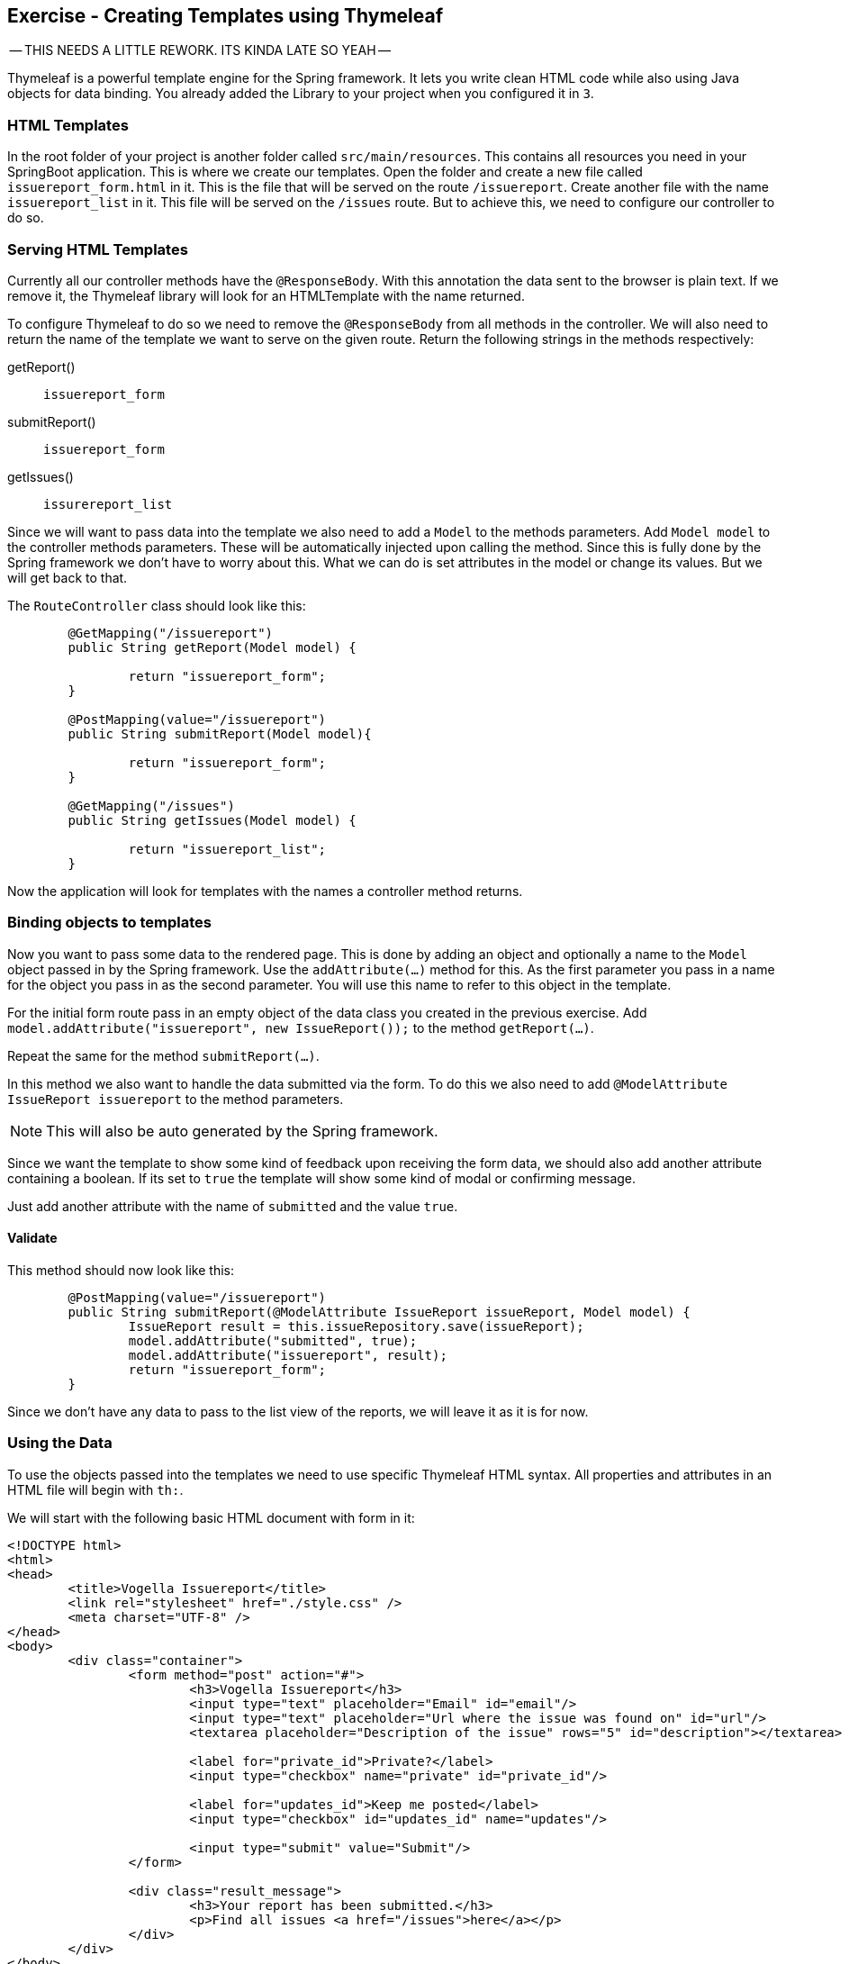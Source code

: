 == Exercise - Creating Templates using Thymeleaf

-- THIS NEEDS A LITTLE REWORK. ITS KINDA LATE SO YEAH --

Thymeleaf is a powerful template engine for the Spring framework. It lets you write clean HTML code while also using Java objects for data binding. You already added the Library to your project when you configured it in `3`.

=== HTML Templates

In the root folder of your project is another folder called `src/main/resources`. This contains all resources you need in your SpringBoot application. This is where we create our templates. Open the folder and create a new file called `issuereport_form.html` in it. This is the file that will be served on the route `/issuereport`. Create another file with the name `issuereport_list` in it. This file will be served on the `/issues` route. But to achieve this, we need to configure our controller to do so.

=== Serving HTML Templates
Currently all our controller methods have the `@ResponseBody`. With this annotation the data sent to the browser is plain text. If we remove it, the Thymeleaf library will look for an HTMLTemplate with the name returned. 

To configure Thymeleaf to do so we need to remove the `@ResponseBody` from all methods in the controller. We will also need to return the name of the template we want to serve on the given route. 
Return the following strings in the methods respectively:

getReport():: `issuereport_form`
submitReport():: `issuereport_form`
getIssues():: `issurereport_list`

Since we will want to pass data into the template we also need to add a `Model` to the methods parameters. 
Add `Model model` to the controller methods parameters. These will be automatically injected upon calling the method. Since this is fully done by the Spring framework we don't have to worry about this. What we can do is set attributes in the model or change its values. But we will get back to that.

The `RouteController` class should look like this:

[source, Java]
----

	@GetMapping("/issuereport")
	public String getReport(Model model) {
	
		return "issuereport_form";
	}
	
	@PostMapping(value="/issuereport")
	public String submitReport(Model model){
	
		return "issuereport_form";
	}
	
	@GetMapping("/issues")
	public String getIssues(Model model) {
	
		return "issuereport_list";
	}

----

Now the application will look for templates with the names a controller method returns. 

=== Binding objects to templates

Now you want to pass some data to the rendered page. This is done by adding an object and optionally a name to the `Model` object passed in by the Spring framework. Use the `addAttribute(...)` method for this.
As the first parameter you pass in a name for the object you pass in as the second parameter. You will use this name to refer to this object in the template. 

For the initial form route pass in an empty object of the data class you created in the previous exercise. 
Add `model.addAttribute("issuereport", new IssueReport());` to the method `getReport(...)`.

Repeat the same for the method `submitReport(...)`. 

In this method we also want to handle the data submitted via the form. To do this we also need to add `@ModelAttribute IssueReport issuereport` to the method parameters. 

NOTE: This will also be auto generated by the Spring framework. 

Since we want the template to show some kind of feedback upon receiving the form data, we should also add another attribute containing a boolean. If its set to `true` the template will show some kind of modal or confirming message. 

Just add another attribute with the name of `submitted` and the value `true`.

==== Validate
This method should now look like this:
[source, java]
----
	@PostMapping(value="/issuereport")
	public String submitReport(@ModelAttribute IssueReport issueReport, Model model) {
		IssueReport result = this.issueRepository.save(issueReport);
		model.addAttribute("submitted", true);
		model.addAttribute("issuereport", result);
		return "issuereport_form";
	}

----

Since we don't have any data to pass to the list view of the reports, we will leave it as it is for now.

=== Using the Data

To use the objects passed into the templates we need to use specific Thymeleaf HTML syntax. All properties and attributes in an HTML file will begin with `th:`.

We will start with the following basic HTML document with form in it:

[source, HTML]
----
<!DOCTYPE html>
<html>
<head>
	<title>Vogella Issuereport</title>
	<link rel="stylesheet" href="./style.css" />
	<meta charset="UTF-8" />
</head>
<body>
	<div class="container">
		<form method="post" action="#">
			<h3>Vogella Issuereport</h3>
			<input type="text" placeholder="Email" id="email"/> 
			<input type="text" placeholder="Url where the issue was found on" id="url"/>
			<textarea placeholder="Description of the issue" rows="5" id="description"></textarea>
			
			<label for="private_id">Private?</label>
			<input type="checkbox" name="private" id="private_id"/>
			
			<label for="updates_id">Keep me posted</label>
			<input type="checkbox" id="updates_id" name="updates"/>
			
			<input type="submit" value="Submit"/> 
		</form>
	
		<div class="result_message">
			<h3>Your report has been submitted.</h3>
			<p>Find all issues <a href="/issues">here</a></p>
		</div>
	</div>
</body>
</html>

----

This does not have any logic or data-binding in it and if you try to use this Spring will throw an exception. This is due to not telling Thymeleaf that this document should be handled as an HTMLTemplate. To achieve this we need to add `xmlns:th="http://www.thymeleaf.org"` to the `<html>` tag as an attribute. 

Now the file will be served on the route http://localhost:8080/issuereport[`/issuereport`]. If you have the application still running you can navigate to the route or click the link.

=== Data-binding

Now we want to tell Spring that this form should populate the fields of the `IssueReport` object we passed in earlier. This is done by adding `th:object="${issuereport}"` to the `<form>` tag.

NOTE: Remember that we set the name of the `IssueReport` object to `issuereport`? We refer to it now by using that name. The same can be done with any name and object.

This alone will not tell Spring to auto-populate the fields in the object. We need to specify in the `<input>` elements what field this should represent. This is done by adding the attribute `th:field="*{...}"` to the field while `...` is a placeholder for the name of the field inside the form-object. 

NOTE: `${...}` is the way to refer to objects that were passed to the template. `*{...}` is the syntax to refer to objects of these objects.

Add the following attributes to the `<input>` and `<textarea>` elements respectively.

`<input type="text" ... id="email"/>`:: `*{email}`
`<input type="text" ... id="url"/>`:: `*{url}`
`<textarea type="text" ... id="description"></textarea>`:: `*{description}`
`<input type="checkbox" name="private" ... />`:: `*{markedAsPrivate}`
`<input type="checkbox" name="updates" ... />`:: `*{updates}`

We also wanted to show some kind of confirmation modal upon submission. There already exists a modal for this in the template. The `<div class="result_message">`. But this should obviously be hidden if there was nothing to submit so everytime the user navigates to the site to submit an issue. This is done via a conditional expression. Namely `th:if="..."` with `...` being the expression. 

Remember that we passed in a boolean with the name `submitted` in the `submitReport(...)` method? This we will now use to determine if we should show the confirmation modal. 

Add `th:if="${submitted}"` to the `<div class="result_message">`. It will now show if the object with the name `submitted` is there and not `false`. Otherwise it will just not render the whole element and all its childs. 

=== Optional: Stylesheets

If you want to have some styling for the page, this snippet styles it a bit. This is optional and does not change the behavior of the application in anyway. It is already linked to page via the `<link ...>` element in the `<head>` section.
Create a new file in the `static` folder in `src/main/resources`. Name it `style.css` and copy the following snippet into it. Feel free to play around with it a little.

[source, CSS]
----
*{
	padding: 0;
	margin: 0;
	box-sizing: border-box;
}
body{
	font-family: sans-serif;
}
.container {
	width: 100vw;
	height: 100vh;
	padding: 100px 0;
	text-align: center;	
}
.container form{
	width: 100%;
	height: 100%;
	margin: 0 auto;
	max-width: 350px;
}
.container form input[type="text"], .container form textarea{
	width: 100%;
	padding: 10px;
	border-radius: 3px;
	border: 1px solid #b8b8b8;
	font-family: inherit;
	margin-bottom: 20px;
}
.container h3{
	margin-bottom: 20px;
}
.container form input[type="submit"]{
	max-width: 250px;
	margin: auto;
	display: block;
	width: 55%;
	padding: 10px;
	background: darkorange;
	border: 1px solid #b8b8b8;
	border-radius: 3px;
	margin-top: 20px;
	cursor: pointer;
}
.issue_list table{
	text-align: left;
	border-collapse: collapse;
	border: 1px #b8b8b8 solid;
	margin: auto;
}
.issue_list .desc{
	min-width: 500px;
}
.issue_list td, .issue_list th{
	border-bottom: 1px #b8b8b8 solid;
	border-top: 1px #b8b8b8 solid;
	padding: 5px;
}
.issue_list tr{
	height: 35px;
	transition: background .25s;
	
}
.issue_list tr:hover{
	background: #eee;
}
.issue_list .status.done:after{
	content: '✓';
}
----


=== Validate

Your HTMLTemplate with the name `issuereport_form.html` should look like this:

[source, HTML]
----
<!DOCTYPE html>
<html xmlns:th="http://www.thymeleaf.org">
<head>
	<title>Vogella Issuereport</title>
	<link rel="stylesheet" href="./style.css" />
	<meta charset="UTF-8" />
	
</head>
<body>

	<div class="container">
		<form method="post" action="#" th:action="@{/issuereport}" th:object="${issuereport}">
			<h3>Vogella Issuereport</h3>
			<input type="text" placeholder="Email" th:field="*{email}"/>
			<input type="text" placeholder="Url where the issue was found on" th:field="*{url}"/>
			<textarea placeholder="Description of the issue" rows="5" th:field="*{description}"></textarea>
			
			<label for="private_id">Private?</label>
			<input type="checkbox" name="private" id="private_id" th:field="*{markedAsPrivate}"/>
			
			<label for="updates_id">Keep me posted</label>
			<input type="checkbox" id="updates_id" name="updates" th:field="*{updates}"/>
			
			<input type="submit" value="Submit"/> 
		</form>
	
		<div class="result_message" th:if="${submitted}">
			<h3>Your report has been submitted.</h3>
			<p>Find all issues <a href="/issues">here</a></p>
		</div>
	</div>
</body>
</html>
----

Reload the page on the route `/issuereport`. Fill in the fields with some values and press submit. It should take you to the same page but this time the message `Your report has been submitted.` should show up. 


